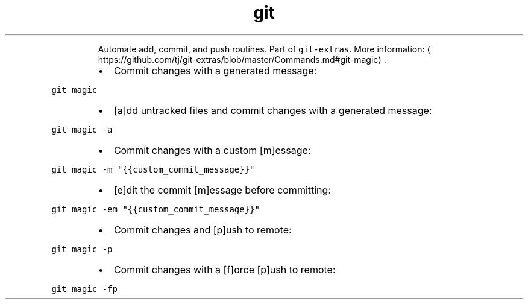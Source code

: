 .TH git magic
.PP
.RS
Automate add, commit, and push routines.
Part of \fB\fCgit\-extras\fR\&.
More information: \[la]https://github.com/tj/git-extras/blob/master/Commands.md#git-magic\[ra]\&.
.RE
.RS
.IP \(bu 2
Commit changes with a generated message:
.RE
.PP
\fB\fCgit magic\fR
.RS
.IP \(bu 2
[a]dd untracked files and commit changes with a generated message:
.RE
.PP
\fB\fCgit magic \-a\fR
.RS
.IP \(bu 2
Commit changes with a custom [m]essage:
.RE
.PP
\fB\fCgit magic \-m "{{custom_commit_message}}"\fR
.RS
.IP \(bu 2
[e]dit the commit [m]essage before committing:
.RE
.PP
\fB\fCgit magic \-em "{{custom_commit_message}}"\fR
.RS
.IP \(bu 2
Commit changes and [p]ush to remote:
.RE
.PP
\fB\fCgit magic \-p\fR
.RS
.IP \(bu 2
Commit changes with a [f]orce [p]ush to remote:
.RE
.PP
\fB\fCgit magic \-fp\fR
